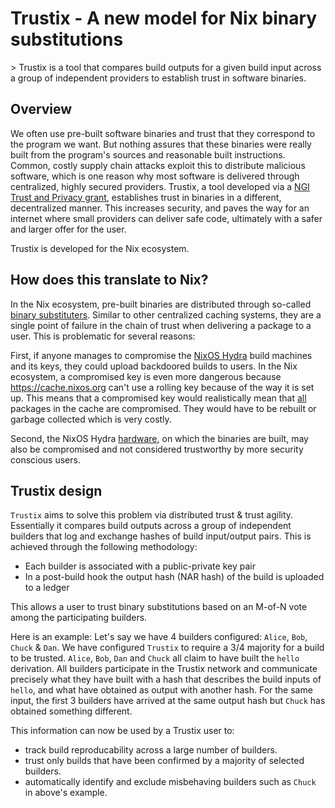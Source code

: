 * Trustix - A new model for Nix binary substitutions

> Trustix is a tool that compares build outputs for a given build input across a group of independent providers to establish trust in software binaries.

** Overview

We often use pre-built software binaries and trust that they correspond to the program we want.
But nothing assures that these binaries were really built from the program's sources and reasonable built instructions.
Common, costly supply chain attacks exploit this to distribute malicious software, which is one reason why most software is delivered through centralized, highly secured providers.
Trustix, a tool developed via a [[https://nlnet.nl/project/Trustix/][NGI Trust and Privacy grant]], establishes trust in binaries in a different, decentralized manner.
This increases security, and paves the way for an internet where small providers can deliver safe code, ultimately with a safer and larger offer for the user.

Trustix is developed for the Nix ecosystem.

** How does this translate to Nix? 

In the Nix ecosystem, pre-built binaries are distributed through so-called _binary
substituters_.
Similar to other centralized caching systems, they are a single point of failure in the chain of trust when delivering a package to a user.
This is problematic for several reasons:

First, if anyone manages to compromise the [[https://hydra.nixos.org/][NixOS Hydra]] build machines and its keys, they could upload backdoored builds to users.
In the Nix ecosystem, a compromised key is even more dangerous because https://cache.nixos.org can't use a rolling key because of the way it is set up.
This means that a compromised key would realistically mean that _all_ packages in the cache are compromised.
  They would have to be rebuilt or garbage collected which is very costly.

Second, the NixOS Hydra _hardware_, on which the binaries are built, may also be compromised and not considered trustworthy by more security conscious users.

** Trustix design

=Trustix= aims to solve this problem via distributed trust & trust agility.
Essentially it compares build outputs across a group of independent builders
that log and exchange hashes of build input/output pairs.
This is achieved through the following methodology:

- Each builder is associated with a public-private key pair
- In a post-build hook the output hash (NAR hash) of the build is uploaded to a ledger

This allows a user to trust binary substitutions based on an M-of-N vote among the participating builders.

Here is an example:
Let's say we have 4 builders configured: =Alice=, =Bob=, =Chuck= & =Dan=.
We have configured =Trustix= to require a 3/4 majority for a build to be trusted.
=Alice=, =Bob=, =Dan= and =Chuck= all claim to have built the =hello= derivation.
All builders participate in the Trustix network and communicate precisely
what they have built with a hash that describes the build inputs of =hello=, and
what have obtained as output with another hash.
For the same input, the first 3 builders have arrived at the same output hash but =Chuck= has
obtained something different.

This information can now be used by a Trustix user to:

- track build reproducability across a large number of builders.
- trust only builds that have been confirmed by a majority of selected
  builders.
- automatically identify and exclude misbehaving builders such as =Chuck= in
  above's example.
